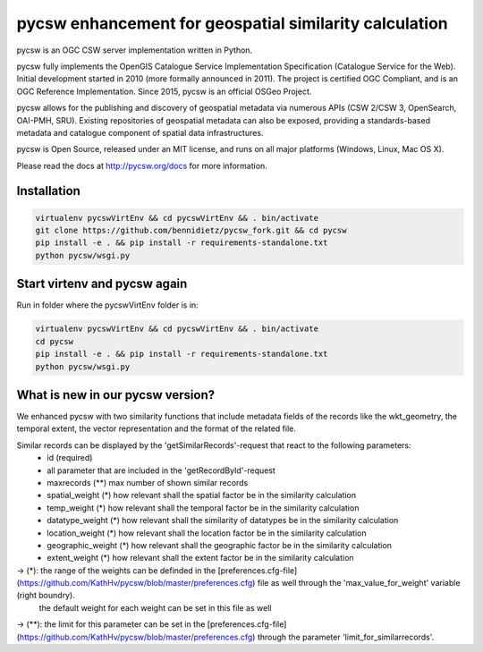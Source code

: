 pycsw enhancement for geospatial similarity calculation
============

.. image:: https://travis-ci.org/geopython/pycsw.svg?branch=master
    :target: https://travis-ci.org/geopython/pycsw

pycsw is an OGC CSW server implementation written in Python.

pycsw fully implements the OpenGIS Catalogue Service Implementation 
Specification (Catalogue Service for the Web). Initial development started in 
2010 (more formally announced in 2011). The project is certified OGC 
Compliant, and is an OGC Reference Implementation.  Since 2015, pycsw is an 
official OSGeo Project.

pycsw allows for the publishing and discovery of geospatial metadata via 
numerous APIs (CSW 2/CSW 3, OpenSearch, OAI-PMH, SRU). Existing repositories 
of geospatial metadata can also be exposed, providing a standards-based 
metadata and catalogue component of spatial data infrastructures.

pycsw is Open Source, released under an MIT license, and runs on all major 
platforms (Windows, Linux, Mac OS X).

Please read the docs at http://pycsw.org/docs for more information.


Installation
_________________

.. code:: python 

  virtualenv pycswVirtEnv && cd pycswVirtEnv && . bin/activate
  git clone https://github.com/bennidietz/pycsw_fork.git && cd pycsw
  pip install -e . && pip install -r requirements-standalone.txt
  python pycsw/wsgi.py

    
    
Start virtenv and pycsw again
___________________

Run in folder where the pycswVirtEnv folder is in:

.. code:: python

 virtualenv pycswVirtEnv && cd pycswVirtEnv && . bin/activate
 cd pycsw
 pip install -e . && pip install -r requirements-standalone.txt  
 python pycsw/wsgi.py


What is new in our pycsw version?
___________________
We enhanced pycsw with two similarity functions that include metadata fields of the records like the wkt_geometry,
the temporal extent, the vector representation and the format of the related file. 

Similar records can be displayed by the 'getSimilarRecords'-request that react to the following parameters:
 - id (required)
 - all parameter that are included in the 'getRecordById'-request
 - maxrecords (**)                max number of shown similar records
 - spatial_weight (*)            how relevant shall the spatial factor be in the similarity calculation
 - temp_weight (*)               how relevant shall the temporal factor be in the similarity calculation
 - datatype_weight (*)           how relevant shall the similarity of datatypes be in the similarity calculation
 - location_weight (*)           how relevant shall the location factor be in the similarity calculation
 - geographic_weight (*)         how relevant shall the geographic factor be in the similarity calculation
 - extent_weight (*)             how relevant shall the extent factor be in the similarity calculation

-> (*): the range of the weights can be definded in the [preferences.cfg-file](https://github.com/KathHv/pycsw/blob/master/preferences.cfg) file as well through the 'max_value_for_weight' variable (right boundry).
    the default weight for each weight can be set in this file as well  

-> (**): the limit for this parameter can be set in the [preferences.cfg-file](https://github.com/KathHv/pycsw/blob/master/preferences.cfg) through the parameter 'limit_for_similarrecords'.
